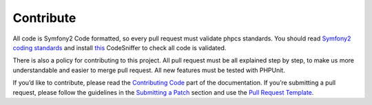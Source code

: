 Contribute
==========

All code is Symfony2 Code formatted, so every pull request must validate
phpcs standards. You should read `Symfony2 coding standards`_ and
install `this`_ CodeSniffer to check all code is validated.

There is also a policy for contributing to this project. All pull
request must be all explained step by step, to make us more
understandable and easier to merge pull request. All new features must
be tested with PHPUnit.

If you’d like to contribute, please read the `Contributing Code`_ part
of the documentation. If you’re submitting a pull request, please follow
the guidelines in the `Submitting a Patch`_ section and use the `Pull
Request Template`_.

.. _Symfony2 coding standards: http://symfony.com/doc/current/contributing/code/standards.html
.. _this: https://github.com/opensky/Symfony2-coding-standard
.. _Contributing Code: http://symfony.com/doc/current/contributing/code/index.html
.. _Submitting a Patch: http://symfony.com/doc/current/contributing/code/patches.html#check-list
.. _Pull Request Template: http://symfony.com/doc/current/contributing/code/patches.html#make-a-pull-request